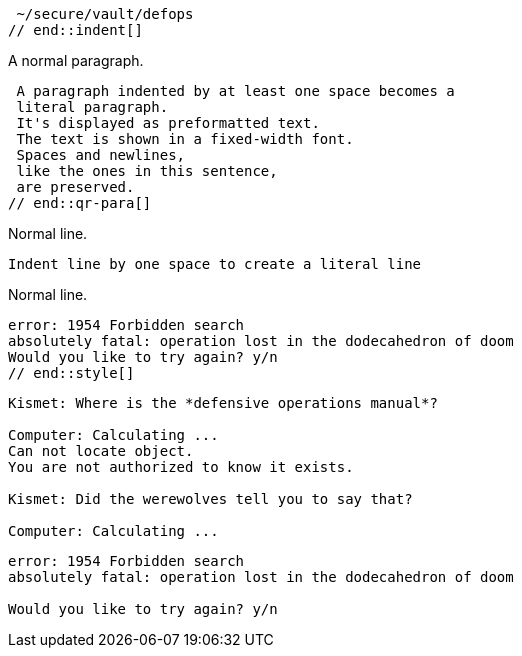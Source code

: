// tag::indent[]
 ~/secure/vault/defops
// end::indent[]

// in qr
// tag::qr-para[]
A normal paragraph.

 A paragraph indented by at least one space becomes a
 literal paragraph.
 It's displayed as preformatted text.
 The text is shown in a fixed-width font.
 Spaces and newlines,
 like the ones in this sentence,
 are preserved.
// end::qr-para[]

// in qr
// tag::b-imp-code[]
Normal line.

 Indent line by one space to create a literal line

Normal line.
// end::b-imp-code[]

// tag::style[]
[literal]
error: 1954 Forbidden search
absolutely fatal: operation lost in the dodecahedron of doom
Would you like to try again? y/n
// end::style[]

// tag::block[]
....
Kismet: Where is the *defensive operations manual*?

Computer: Calculating ...
Can not locate object.
You are not authorized to know it exists.

Kismet: Did the werewolves tell you to say that?

Computer: Calculating ...
....
// end::block[]

//in qr
// tag::b-block[]
....
error: 1954 Forbidden search
absolutely fatal: operation lost in the dodecahedron of doom

Would you like to try again? y/n
....
// end::b-block[]
